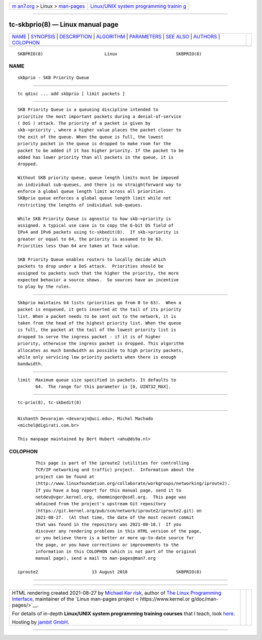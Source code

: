 .. container:: page-top

.. container:: nav-bar

   +----------------------------------+----------------------------------+
   | `m                               | `Linux/UNIX system programming   |
   | an7.org <../../../index.html>`__ | trainin                          |
   | > Linux >                        | g <http://man7.org/training/>`__ |
   | `man-pages <../index.html>`__    |                                  |
   +----------------------------------+----------------------------------+

--------------

tc-skbprio(8) — Linux manual page
=================================

+-----------------------------------+-----------------------------------+
| `NAME <#NAME>`__ \|               |                                   |
| `SYNOPSIS <#SYNOPSIS>`__ \|       |                                   |
| `DESCRIPTION <#DESCRIPTION>`__ \| |                                   |
| `ALGORITHM <#ALGORITHM>`__ \|     |                                   |
| `PARAMETERS <#PARAMETERS>`__ \|   |                                   |
| `SEE ALSO <#SEE_ALSO>`__ \|       |                                   |
| `AUTHORS <#AUTHORS>`__ \|         |                                   |
| `COLOPHON <#COLOPHON>`__          |                                   |
+-----------------------------------+-----------------------------------+
| .. container:: man-search-box     |                                   |
+-----------------------------------+-----------------------------------+

::

   SKBPRIO(8)                        Linux                       SKBPRIO(8)

NAME
-------------------------------------------------

::

          skbprio - SKB Priority Queue


---------------------------------------------------------

::

          tc qdisc ... add skbprio [ limit packets ]


---------------------------------------------------------------

::

          SKB Priority Queue is a queueing discipline intended to
          prioritize the most important packets during a denial-of-service
          ( DoS ) attack. The priority of a packet is given by
          skb->priority , where a higher value places the packet closer to
          the exit of the queue. When the queue is full, the lowest
          priority packet in the queue is dropped to make room for the
          packet to be added if it has higher priority. If the packet to be
          added has lower priority than all packets in the queue, it is
          dropped.

          Without SKB priority queue, queue length limits must be imposed
          on individual sub-queues, and there is no straightforward way to
          enforce a global queue length limit across all priorities.
          SKBprio queue enforces a global queue length limit while not
          restricting the lengths of individual sub-queues.

          While SKB Priority Queue is agnostic to how skb->priority is
          assigned. A typical use case is to copy the 6-bit DS field of
          IPv4 and IPv6 packets using tc-skbedit(8).  If skb->priority is
          greater or equal to 64, the priority is assumed to be 63.
          Priorities less than 64 are taken at face value.

          SKB Priority Queue enables routers to locally decide which
          packets to drop under a DoS attack.  Priorities should be
          assigned to packets such that the higher the priority, the more
          expected behavior a source shows.  So sources have an incentive
          to play by the rules.


-----------------------------------------------------------

::

          Skbprio maintains 64 lists (priorities go from 0 to 63).  When a
          packet is enqueued, it gets inserted at the tail of its priority
          list. When a packet needs to be sent out to the network, it is
          taken from the head of the highest priority list. When the queue
          is full, the packet at the tail of the lowest priority list is
          dropped to serve the ingress packet - if it is of higher
          priority, otherwise the ingress packet is dropped. This algorithm
          allocates as much bandwidth as possible to high priority packets,
          while only servicing low priority packets when there is enough
          bandwidth.


-------------------------------------------------------------

::

          limit  Maximum queue size specified in packets. It defaults to
                 64.  The range for this parameter is [0, UINT32_MAX].


---------------------------------------------------------

::

          tc-prio(8), tc-skbedit(8)


-------------------------------------------------------

::

          Nishanth Devarajan <devarajn@uci.edu>, Michel Machado
          <michel@digirati.com.br>

          This manpage maintained by Bert Hubert <ahu@ds9a.nl>

COLOPHON
---------------------------------------------------------

::

          This page is part of the iproute2 (utilities for controlling
          TCP/IP networking and traffic) project.  Information about the
          project can be found at 
          ⟨http://www.linuxfoundation.org/collaborate/workgroups/networking/iproute2⟩.
          If you have a bug report for this manual page, send it to
          netdev@vger.kernel.org, shemminger@osdl.org.  This page was
          obtained from the project's upstream Git repository
          ⟨https://git.kernel.org/pub/scm/network/iproute2/iproute2.git⟩ on
          2021-08-27.  (At that time, the date of the most recent commit
          that was found in the repository was 2021-08-18.)  If you
          discover any rendering problems in this HTML version of the page,
          or you believe there is a better or more up-to-date source for
          the page, or you have corrections or improvements to the
          information in this COLOPHON (which is not part of the original
          manual page), send a mail to man-pages@man7.org

   iproute2                     13 August 2018                   SKBPRIO(8)

--------------

--------------

.. container:: footer

   +-----------------------+-----------------------+-----------------------+
   | HTML rendering        |                       | |Cover of TLPI|       |
   | created 2021-08-27 by |                       |                       |
   | `Michael              |                       |                       |
   | Ker                   |                       |                       |
   | risk <https://man7.or |                       |                       |
   | g/mtk/index.html>`__, |                       |                       |
   | author of `The Linux  |                       |                       |
   | Programming           |                       |                       |
   | Interface <https:     |                       |                       |
   | //man7.org/tlpi/>`__, |                       |                       |
   | maintainer of the     |                       |                       |
   | `Linux man-pages      |                       |                       |
   | project <             |                       |                       |
   | https://www.kernel.or |                       |                       |
   | g/doc/man-pages/>`__. |                       |                       |
   |                       |                       |                       |
   | For details of        |                       |                       |
   | in-depth **Linux/UNIX |                       |                       |
   | system programming    |                       |                       |
   | training courses**    |                       |                       |
   | that I teach, look    |                       |                       |
   | `here <https://ma     |                       |                       |
   | n7.org/training/>`__. |                       |                       |
   |                       |                       |                       |
   | Hosting by `jambit    |                       |                       |
   | GmbH                  |                       |                       |
   | <https://www.jambit.c |                       |                       |
   | om/index_en.html>`__. |                       |                       |
   +-----------------------+-----------------------+-----------------------+

--------------

.. container:: statcounter

   |Web Analytics Made Easy - StatCounter|

.. |Cover of TLPI| image:: https://man7.org/tlpi/cover/TLPI-front-cover-vsmall.png
   :target: https://man7.org/tlpi/
.. |Web Analytics Made Easy - StatCounter| image:: https://c.statcounter.com/7422636/0/9b6714ff/1/
   :class: statcounter
   :target: https://statcounter.com/
